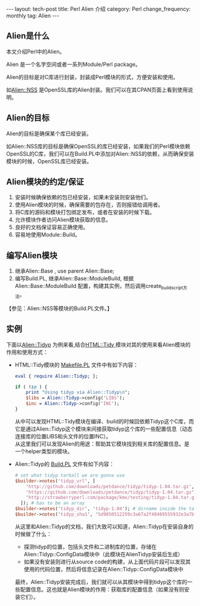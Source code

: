 #+begin_html
---
layout: tech-post
title: Perl Alien 介绍
category: Perl
change_frequency: monthly
tag: Alien
---
#+end_html

** Alien是什么
本文介绍Perl中的Alien。

Alien 是一个名字空间或者一系列Module/Perl package。 

Alien的目标是对C库进行封装，封装成Perl模块的形式，方便安装和使用。

如[[http://search.cpan.org/perldoc?Alien%3A%3AOpenSSL][Alien::NSS]] 是OpenSSL库的Alien封装。我们可以在其CPAN页面上看到使用说明。

** Alien的目标
Alien的目标是确保某个库已经安装。

如Alien::NSS库的目标是确保OpenSSL的库已经安装，如果我们的Perl模块依赖OpenSSL的C库，我们可以在Build.PL中添加对Alien::NSS的依赖，从而确保安装
模块的时候，OpenSSL库已经安装。

** Alien模块的约定/保证
1. 安装时候确保依赖的包已经安装，如果未安装则安装他们。
2. 使用Alien模块的时候，确保需要的包存在，否则报错给调用者。
3. 将C库的源码和模块打包绑定发布，或者在安装的时候下载。
4. 允许模块作者访问Alien模块获取的信息。
5. 良好的文档保证容易正确使用。
6. 容易地使用Module::Build。

** 编写Alien模块
1. 继承Alien::Base , use parent Alien::Base;
2. 编写Build.PL, 继承Alien::Base::ModuleBuild, 根据Alien::Base::ModuleBuild 配置，构建其实例，然后调用create_build_script方法。
【参见：Alien::NSS等模块的Build.PL文件。】

** 实例
下面以[[http://search.cpan.org/perldoc?Alien%3A%3ATidyp][Alien::Tidyp]] 为例来看,结合[[http://search.cpan.org/perldoc?HTML%3A%3ATidy][HTML::Tidy ]]模块对其的使用来看Alien模块的作用和使用方式：
- HTML::Tidy模块的 [[http://cpansearch.perl.org/src/PETDANCE/HTML-Tidy-1.54/Makefile.PL][Makefile.PL]] 文件中有如下内容：
  #+BEGIN_SRC perl :eval no
  eval { require Alien::Tidyp; };
  
  if ( !$@ ) {
      print "Using tidyp via Alien::Tidyp\n";
      $libs = Alien::Tidyp->config('LIBS');
      $inc = Alien::Tidyp->config('INC');
  }
  #+END_SRC
  从中可以发现HTML::Tidy模块在编译、build的时候回依赖Tidyp这个C库，而它是通过Alien::Tidyp这个模块来间接获取tidyp这个库的一些配置信息（动态连接库的位置LIBS和头文件的位置INC）。\\
  从这里我们可以发现Alien的用途：帮助其它模块找到相关库的配置信息。是一个helper类型的模块。
- Alien::Tidyp的 [[http://cpansearch.perl.org/src/KMX/Alien-Tidyp-v1.4.7/Build.PL][Build.PL]] 文件有如下内容：
  #+BEGIN_SRC perl :eval no
  # set what tidyp tarball we are gonna use
  $builder->notes('tidyp_url', [ 
      'http://github.com/downloads/petdance/tidyp/tidyp-1.04.tar.gz',
      'https://github.com/downloads/petdance/tidyp/tidyp-1.04.tar.gz',
      'http://strawberryperl.com/package/kmx/testing/tidyp-1.04.tar.gz',
    ]); # has to be an array
  $builder->notes('tidyp_dir', 'tidyp-1.04'); # dirname inside the tarball
  $builder->notes('tidyp_sha1', '5d9050512259c3a67a2f48469555932e3a7b8bd0');
  #+END_SRC
  从这里和Alien::Tidyp的文档，我们大致可以知道，Alien::Tidyp在安装自身的时候做了什么：
  - 探测tidyp的位置，包括头文件和二进制库的位置，存储在Alien::Tidyp::ConfigData模块中（此模块在AlienTidyp安装后生成）
  - 如果没有安装则进行从source code的构建，从上面代码片段可以发现其使用的代码位置，然后将信息记录在Alien::Tidyp::ConfigData模块中
  最终，Alien::Tidyp安装完成后，我们就可以从其模块中得到tidyp这个库的一些配置信息。这也就是Alien模块的作用：获取库的配置信息（如果没有则安装它们）。

 
